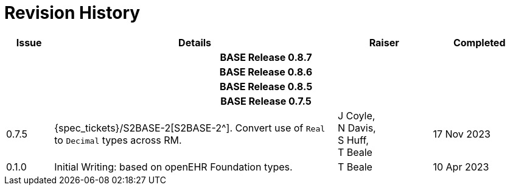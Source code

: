 = Revision History

[cols="1,6,2,2", options="header"]
|===
|Issue|Details|Raiser|Completed

4+^h|*BASE Release 0.8.7*

4+^h|*BASE Release 0.8.6*

4+^h|*BASE Release 0.8.5*

4+^h|*BASE Release 0.7.5*

|[[latest_issue,0.7.5]]0.7.5
|{spec_tickets}/S2BASE-2[S2BASE-2^]. Convert use of `Real` to `Decimal` types across RM.
|J Coyle, +
N Davis, +
S Huff, +
T Beale
|[[latest_issue_date,17 Nov 2023]]17 Nov 2023

|0.1.0
|Initial Writing: based on openEHR Foundation types.
|T Beale
|10 Apr 2023

|===

